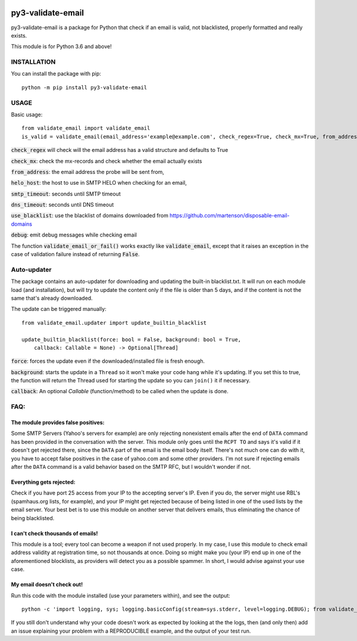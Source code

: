 .. image:: https://travis-ci.org/karolyi/py3-validate-email.svg?branch=master
    :target: https://travis-ci.org/karolyi/py3-validate-email
.. image:: https://bmc-cdn.nyc3.digitaloceanspaces.com/BMC-button-images/custom_images/orange_img.png
    :target: https://buymeacoff.ee/karolyi

============================
py3-validate-email
============================

py3-validate-email is a package for Python that check if an email is valid, not blacklisted, properly formatted and really exists.

This module is for Python 3.6 and above!

INSTALLATION
============================

You can install the package with pip::

    python -m pip install py3-validate-email


USAGE
============================

Basic usage::

    from validate_email import validate_email
    is_valid = validate_email(email_address='example@example.com', check_regex=True, check_mx=True, from_address='my@from.addr.ess', helo_host='my.host.name', smtp_timeout=10, dns_timeout=10, use_blacklist=True, debug=False)

:code:`check_regex` will check will the email address has a valid structure and defaults to True

:code:`check_mx`: check the mx-records and check whether the email actually exists

:code:`from_address`: the email address the probe will be sent from,

:code:`helo_host`: the host to use in SMTP HELO when checking for an email,

:code:`smtp_timeout`: seconds until SMTP timeout

:code:`dns_timeout`: seconds until DNS timeout

:code:`use_blacklist`: use the blacklist of domains downloaded from https://github.com/martenson/disposable-email-domains

:code:`debug`: emit debug messages while checking email

The function :code:`validate_email_or_fail()` works exactly like :code:`validate_email`, except that it raises an exception in the case of validation failure instead of returning :code:`False`.

Auto-updater
============================
The package contains an auto-updater for downloading and updating the built-in blacklist.txt. It will run on each module load (and installation), but will try to update the content only if the file is older than 5 days, and if the content is not the same that's already downloaded.

The update can be triggered manually::

    from validate_email.updater import update_builtin_blacklist

    update_builtin_blacklist(force: bool = False, background: bool = True,
        callback: Callable = None) -> Optional[Thread]

:code:`force`: forces the update even if the downloaded/installed file is fresh enough.

:code:`background`: starts the update in a ``Thread`` so it won't make your code hang while it's updating. If you set this to true, the function will return the Thread used for starting the update so you can ``join()`` it if necessary.

:code:`callback`: An optional `Callable` (function/method) to be called when the update is done.

FAQ:
========
The module provides false positives:
------------------------------------
Some SMTP Servers (Yahoo's servers for example) are only rejecting nonexistent emails after the end of ``DATA`` command has been provided in the conversation with the server. This module only goes until the ``RCPT TO`` and says it's valid if it doesn't get rejected there, since the ``DATA`` part of the email is the email body itself. There's not much one can do with it, you have to accept false positives in the case of yahoo.com and some other providers.  I'm not sure if rejecting emails after the ``DATA`` command is a valid behavior based on the SMTP RFC, but I wouldn't wonder if not.

Everything gets rejected:
-------------------------
Check if you have port 25 access from your IP to the accepting server's IP. Even if you do, the server might use RBL's (spamhaus.org lists, for example), and your IP might get rejected because of being listed in one of the used lists by the email server. Your best bet is to use this module on another server that delivers emails, thus eliminating the chance of being blacklisted.

I can't check thousands of emails!
----------------------------------
This module is a tool; every tool can become a weapon if not used properly. In my case, I use this module to check email address validity at registration time, so not thousands at once. Doing so might make you (your IP) end up in one of the aforementioned blocklists, as providers will detect you as a possible spammer. In short, I would advise against your use case.

My email doesn't check out!
---------------------------
Run this code with the module installed (use your parameters within), and see the output::

    python -c 'import logging, sys; logging.basicConfig(stream=sys.stderr, level=logging.DEBUG); from validate_email import validate_email; print(validate_email(\'your.email@address.com\', check_mx=True, debug=True))'


If you still don't understand why your code doesn't work as expected by looking at the the logs, then (and only then) add an issue explaining your problem with a REPRODUCIBLE example, and the output of your test run.
